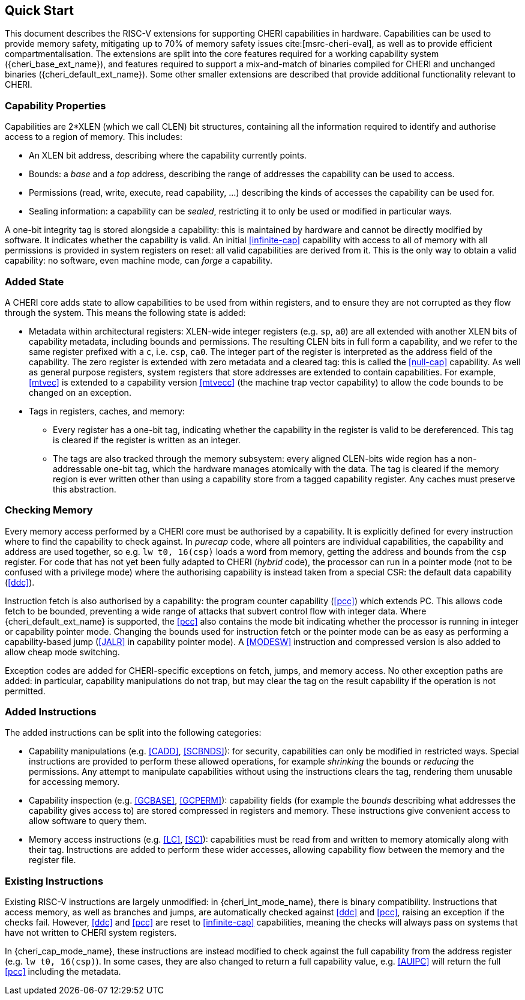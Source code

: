 == Quick Start

This document describes the RISC-V extensions for supporting CHERI capabilities in hardware.
Capabilities can be used to provide memory safety, mitigating up to 70% of memory safety issues cite:[msrc-cheri-eval], as well as to provide efficient compartmentalisation.
The extensions are split into the core features required for a working capability system ({cheri_base_ext_name}), and features required to support a mix-and-match of binaries compiled for CHERI and unchanged binaries ({cheri_default_ext_name}).
Some other smaller extensions are described that provide additional functionality relevant to CHERI.

=== Capability Properties

Capabilities are 2*XLEN (which we call CLEN) bit structures, containing all the information required to identify and authorise access to a region of memory.
This includes:

 * An XLEN bit address, describing where the capability currently points.

 * Bounds: a _base_ and a _top_ address, describing the range of addresses the capability can be used to access.

 * Permissions (read, write, execute, read capability, ...) describing the kinds of accesses the capability can be used for.

 * Sealing information: a capability can be _sealed_, restricting it to only be used or modified in particular ways.

A one-bit integrity tag is stored alongside a capability: this is maintained by hardware and cannot be directly modified by software.
It indicates whether the capability is valid.
An initial <<infinite-cap>> capability with access to all of memory with all permissions is provided in system registers on reset: all valid capabilities are derived from it.
This is the only way to obtain a valid capability: no software, even machine mode, can _forge_ a capability.

=== Added State

A CHERI core adds state to allow capabilities to be used from within registers, and to ensure they are not corrupted as they flow through the system.
This means the following state is added:

* Metadata within architectural registers: XLEN-wide integer registers (e.g. `sp`, `a0`) are all extended with another XLEN bits of capability metadata, including bounds and permissions.
  The resulting CLEN bits in full form a capability, and we refer to the same register prefixed with a `c`, i.e. `csp`, `ca0`.
  The integer part of the register is interpreted as the address field of the capability.
  The zero register is extended with zero metadata and a cleared tag: this is called the <<null-cap>> capability.
  As well as general purpose registers, system registers that store addresses are extended to contain capabilities.
  For example, <<mtvec>> is extended to a capability version <<mtvecc>> (the machine trap vector capability) to allow the code bounds to be changed on an exception.

* Tags in registers, caches, and memory:

** Every register has a one-bit tag, indicating whether the capability in the register is valid to be dereferenced.
  This tag is cleared if the register is written as an integer.

** The tags are also tracked through the memory subsystem: every aligned CLEN-bits wide region has a non-addressable one-bit tag, which the hardware manages atomically with the data.
   The tag is cleared if the memory region is ever written other than using a capability store from a tagged capability register.
   Any caches must preserve this abstraction.

=== Checking Memory

Every memory access performed by a CHERI core must be authorised by a capability.
It is explicitly defined for every instruction where to find the capability to check against.
In _purecap_ code, where all pointers are individual capabilities, the capability and address are used together, so e.g. `lw t0, 16(csp)` loads a word from memory, getting the address and bounds from the `csp` register.
For code that has not yet been fully adapted to CHERI (_hybrid_ code), the processor can run in a pointer mode (not to be confused with a privilege mode) where the authorising capability is instead taken from a special CSR: the default data capability (<<ddc>>).

Instruction fetch is also authorised by a capability: the program counter capability (<<pcc>>) which extends PC.
This allows code fetch to be bounded, preventing a wide range of attacks that subvert control flow with integer data.
Where {cheri_default_ext_name} is supported, the <<pcc>> also contains the mode bit indicating whether the processor is running in integer or capability pointer mode.
Changing the bounds used for instruction fetch or the pointer mode can be as easy as performing a capability-based jump (<<JALR>> in capability pointer mode).
A <<MODESW>> instruction and compressed version is also added to allow cheap mode switching.

Exception codes are added for CHERI-specific exceptions on fetch, jumps, and memory access.
No other exception paths are added: in particular, capability manipulations do not trap, but may clear the tag on the result capability if the operation is not permitted.

=== Added Instructions

The added instructions can be split into the following categories:

* Capability manipulations (e.g. <<CADD>>, <<SCBNDS>>): for security, capabilities can only be modified in restricted ways.
  Special instructions are provided to perform these allowed operations, for example _shrinking_ the bounds or _reducing_ the permissions.
  Any attempt to manipulate capabilities without using the instructions clears the tag, rendering them unusable for accessing memory.

* Capability inspection (e.g. <<GCBASE>>, <<GCPERM>>): capability fields (for example the _bounds_ describing what addresses the capability gives access to) are stored compressed in registers and memory.
  These instructions give convenient access to allow software to query them.

* Memory access instructions (e.g. <<LC>>, <<SC>>): capabilities must be read from and written to memory atomically along with their tag.
  Instructions are added to perform these wider accesses, allowing capability flow between the memory and the register file.

=== Existing Instructions

Existing RISC-V instructions are largely unmodified: in {cheri_int_mode_name}, there is binary compatibility.
Instructions that access memory, as well as branches and jumps, are automatically checked against <<ddc>> and <<pcc>>, raising an exception if the checks fail.
However, <<ddc>> and <<pcc>> are reset to <<infinite-cap>> capabilities, meaning the checks will always pass on systems that have not written to CHERI system registers.

In {cheri_cap_mode_name}, these instructions are instead modified to check against the full capability from the address register (e.g. `lw t0, 16(csp)`).
In some cases, they are also changed to return a full capability value, e.g. <<AUIPC>> will return the full <<pcc>> including the metadata.
